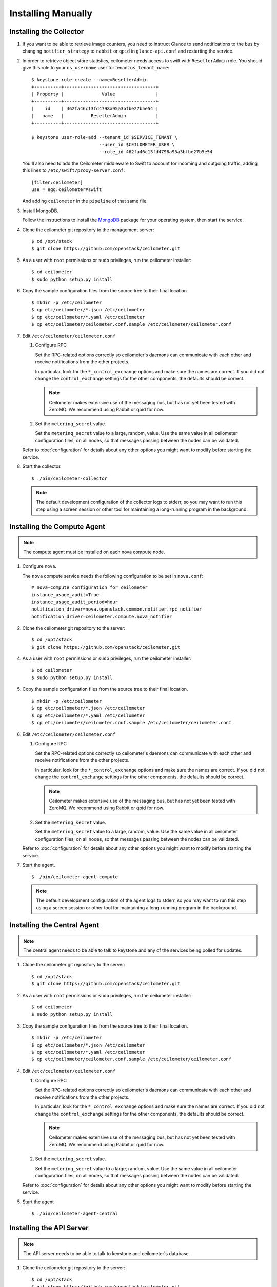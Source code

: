 ..
      Copyright 2012 Nicolas Barcet for Canonical
                2013 New Dream Network, LLC (DreamHost)

      Licensed under the Apache License, Version 2.0 (the "License"); you may
      not use this file except in compliance with the License. You may obtain
      a copy of the License at

          http://www.apache.org/licenses/LICENSE-2.0

      Unless required by applicable law or agreed to in writing, software
      distributed under the License is distributed on an "AS IS" BASIS, WITHOUT
      WARRANTIES OR CONDITIONS OF ANY KIND, either express or implied. See the
      License for the specific language governing permissions and limitations
      under the License.

=====================
 Installing Manually
=====================

Installing the Collector
========================

.. index::
   double: installing; collector

1. If you want to be able to retrieve image counters, you need to instruct
   Glance to send notifications to the bus by changing ``notifier_strategy``
   to ``rabbit`` or ``qpid`` in ``glance-api.conf`` and restarting the
   service.

2. In order to retrieve object store statistics, ceilometer needs
   access to swift with ``ResellerAdmin`` role. You should give this
   role to your ``os_username`` user for tenant ``os_tenant_name``:

   ::

     $ keystone role-create --name=ResellerAdmin
     +----------+----------------------------------+
     | Property |              Value               |
     +----------+----------------------------------+
     |    id    | 462fa46c13fd4798a95a3bfbe27b5e54 |
     |   name   |          ResellerAdmin           |
     +----------+----------------------------------+

     $ keystone user-role-add --tenant_id $SERVICE_TENANT \
                              --user_id $CEILOMETER_USER \
                              --role_id 462fa46c13fd4798a95a3bfbe27b5e54

   You'll also need to add the Ceilometer middleware to Swift to account for
   incoming and outgoing traffic, adding this lines to
   ``/etc/swift/proxy-server.conf``::

     [filter:ceilometer]
     use = egg:ceilometer#swift

   And adding ``ceilometer`` in the ``pipeline`` of that same file.

3. Install MongoDB.

   Follow the instructions to install the MongoDB_ package for your
   operating system, then start the service.

4. Clone the ceilometer git repository to the management server::

   $ cd /opt/stack
   $ git clone https://github.com/openstack/ceilometer.git

5. As a user with ``root`` permissions or ``sudo`` privileges, run the
   ceilometer installer::

   $ cd ceilometer
   $ sudo python setup.py install

6. Copy the sample configuration files from the source tree
   to their final location.

   ::

      $ mkdir -p /etc/ceilometer
      $ cp etc/ceilometer/*.json /etc/ceilometer
      $ cp etc/ceilometer/*.yaml /etc/ceilometer
      $ cp etc/ceilometer/ceilometer.conf.sample /etc/ceilometer/ceilometer.conf

7. Edit ``/etc/ceilometer/ceilometer.conf``

   1. Configure RPC

      Set the RPC-related options correctly so ceilometer's daemons
      can communicate with each other and receive notifications from
      the other projects.

      In particular, look for the ``*_control_exchange`` options and
      make sure the names are correct. If you did not change the
      ``control_exchange`` settings for the other components, the
      defaults should be correct.

      .. note::

         Ceilometer makes extensive use of the messaging bus, but has
         not yet been tested with ZeroMQ. We recommend using Rabbit or
         qpid for now.

   2. Set the ``metering_secret`` value.

      Set the ``metering_secret`` value to a large, random, value. Use
      the same value in all ceilometer configuration files, on all
      nodes, so that messages passing between the nodes can be
      validated.

   Refer to :doc:`configuration` for details about any other options
   you might want to modify before starting the service.

8. Start the collector.

   ::

     $ ./bin/ceilometer-collector

   .. note:: 

      The default development configuration of the collector logs to
      stderr, so you may want to run this step using a screen session
      or other tool for maintaining a long-running program in the
      background.

.. _MongoDB: http://www.mongodb.org/


Installing the Compute Agent
============================

.. index::
   double: installing; compute agent

.. note:: The compute agent must be installed on each nova compute node.

1. Configure nova.

   The ``nova`` compute service needs the following configuration to
   be set in ``nova.conf``::

      # nova-compute configuration for ceilometer
      instance_usage_audit=True
      instance_usage_audit_period=hour
      notification_driver=nova.openstack.common.notifier.rpc_notifier
      notification_driver=ceilometer.compute.nova_notifier

2. Clone the ceilometer git repository to the server::

   $ cd /opt/stack
   $ git clone https://github.com/openstack/ceilometer.git

4. As a user with ``root`` permissions or ``sudo`` privileges, run the
   ceilometer installer::

   $ cd ceilometer
   $ sudo python setup.py install

5. Copy the sample configuration files from the source tree
   to their final location.

   ::

      $ mkdir -p /etc/ceilometer
      $ cp etc/ceilometer/*.json /etc/ceilometer
      $ cp etc/ceilometer/*.yaml /etc/ceilometer
      $ cp etc/ceilometer/ceilometer.conf.sample /etc/ceilometer/ceilometer.conf

6. Edit ``/etc/ceilometer/ceilometer.conf``

   1. Configure RPC

      Set the RPC-related options correctly so ceilometer's daemons
      can communicate with each other and receive notifications from
      the other projects.

      In particular, look for the ``*_control_exchange`` options and
      make sure the names are correct. If you did not change the
      ``control_exchange`` settings for the other components, the
      defaults should be correct.

      .. note::

         Ceilometer makes extensive use of the messaging bus, but has
         not yet been tested with ZeroMQ. We recommend using Rabbit or
         qpid for now.

   2. Set the ``metering_secret`` value.

      Set the ``metering_secret`` value to a large, random, value. Use
      the same value in all ceilometer configuration files, on all
      nodes, so that messages passing between the nodes can be
      validated.

   Refer to :doc:`configuration` for details about any other options
   you might want to modify before starting the service.

7. Start the agent.

   ::

     $ ./bin/ceilometer-agent-compute

   .. note::

      The default development configuration of the agent logs to
      stderr, so you may want to run this step using a screen session
      or other tool for maintaining a long-running program in the
      background.

Installing the Central Agent
============================

.. index::
   double: installing; agent

.. note::

   The central agent needs to be able to talk to keystone and any of
   the services being polled for updates.

1. Clone the ceilometer git repository to the server::

   $ cd /opt/stack
   $ git clone https://github.com/openstack/ceilometer.git

2. As a user with ``root`` permissions or ``sudo`` privileges, run the
   ceilometer installer::

   $ cd ceilometer
   $ sudo python setup.py install

3. Copy the sample configuration files from the source tree
   to their final location.

   ::

      $ mkdir -p /etc/ceilometer
      $ cp etc/ceilometer/*.json /etc/ceilometer
      $ cp etc/ceilometer/*.yaml /etc/ceilometer
      $ cp etc/ceilometer/ceilometer.conf.sample /etc/ceilometer/ceilometer.conf

4. Edit ``/etc/ceilometer/ceilometer.conf``

   1. Configure RPC

      Set the RPC-related options correctly so ceilometer's daemons
      can communicate with each other and receive notifications from
      the other projects.

      In particular, look for the ``*_control_exchange`` options and
      make sure the names are correct. If you did not change the
      ``control_exchange`` settings for the other components, the
      defaults should be correct.

      .. note::

         Ceilometer makes extensive use of the messaging bus, but has
         not yet been tested with ZeroMQ. We recommend using Rabbit or
         qpid for now.

   2. Set the ``metering_secret`` value.

      Set the ``metering_secret`` value to a large, random, value. Use
      the same value in all ceilometer configuration files, on all
      nodes, so that messages passing between the nodes can be
      validated.

   Refer to :doc:`configuration` for details about any other options
   you might want to modify before starting the service.

5. Start the agent

   ::

    $ ./bin/ceilometer-agent-central


Installing the API Server
=========================

.. index::
   double: installing; API

.. note::
   The API server needs to be able to talk to keystone and ceilometer's
   database.

1. Clone the ceilometer git repository to the server::

   $ cd /opt/stack
   $ git clone https://github.com/openstack/ceilometer.git

2. As a user with ``root`` permissions or ``sudo`` privileges, run the
   ceilometer installer::

   $ cd ceilometer
   $ sudo python setup.py install

3. Copy the sample configuration files from the source tree
   to their final location.

   ::

      $ mkdir -p /etc/ceilometer
      $ cp etc/ceilometer/*.json /etc/ceilometer
      $ cp etc/ceilometer/*.yaml /etc/ceilometer
      $ cp etc/ceilometer/ceilometer.conf.sample /etc/ceilometer/ceilometer.conf

4. Edit ``/etc/ceilometer/ceilometer.conf``

   1. Configure RPC

      Set the RPC-related options correctly so ceilometer's daemons
      can communicate with each other and receive notifications from
      the other projects.

      In particular, look for the ``*_control_exchange`` options and
      make sure the names are correct. If you did not change the
      ``control_exchange`` settings for the other components, the
      defaults should be correct.

      .. note::

         Ceilometer makes extensive use of the messaging bus, but has
         not yet been tested with ZeroMQ. We recommend using Rabbit or
         qpid for now.

   Refer to :doc:`configuration` for details about any other options
   you might want to modify before starting the service.

5. Start the API server.

   ::

    $ ./bin/ceilometer-api

.. note::

   The development version of the API server logs to stderr, so you
   may want to run this step using a screen session or other tool for
   maintaining a long-running program in the background.


Configuring keystone to work with API
=====================================

.. index::
   double: installing; configure keystone

.. note::
   The API server needs to be able to talk to keystone to authenticate.

1. Create a service for ceilometer in keystone::

   $ keystone service-create --name=ceilometer \
                             --type=metering \
                             --description="Ceilometer Service"

2. Create an endpoint in keystone for ceilometer::

   $ keystone endpoint-create --region RegionOne \
                              --service_id $CEILOMETER_SERVICE \
                              --publicurl "http://$SERVICE_HOST:8777/" \
                              --adminurl "http://$SERVICE_HOST:8777/" \
                              --internalurl "http://$SERVICE_HOST:8777/"

.. note::

   CEILOMETER_SERVICE is the id of the service created by the first command
   and SERVICE_HOST is the host where the Ceilometer API is running. The
   default port value for ceilometer API is 8777. If the port value
   has been customized, adjust accordingly.

